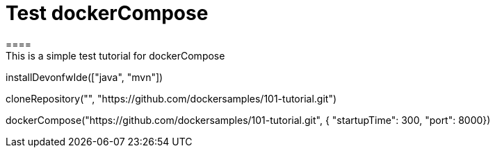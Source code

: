 = Test dockerCompose
====
This is a simple test tutorial for dockerCompose
====

[step]
--
installDevonfwIde(["java", "mvn"])
--

[step]
--
cloneRepository("", "https://github.com/dockersamples/101-tutorial.git")
--

[step]
--
dockerCompose("https://github.com/dockersamples/101-tutorial.git", { "startupTime": 300, "port": 8000})
--


